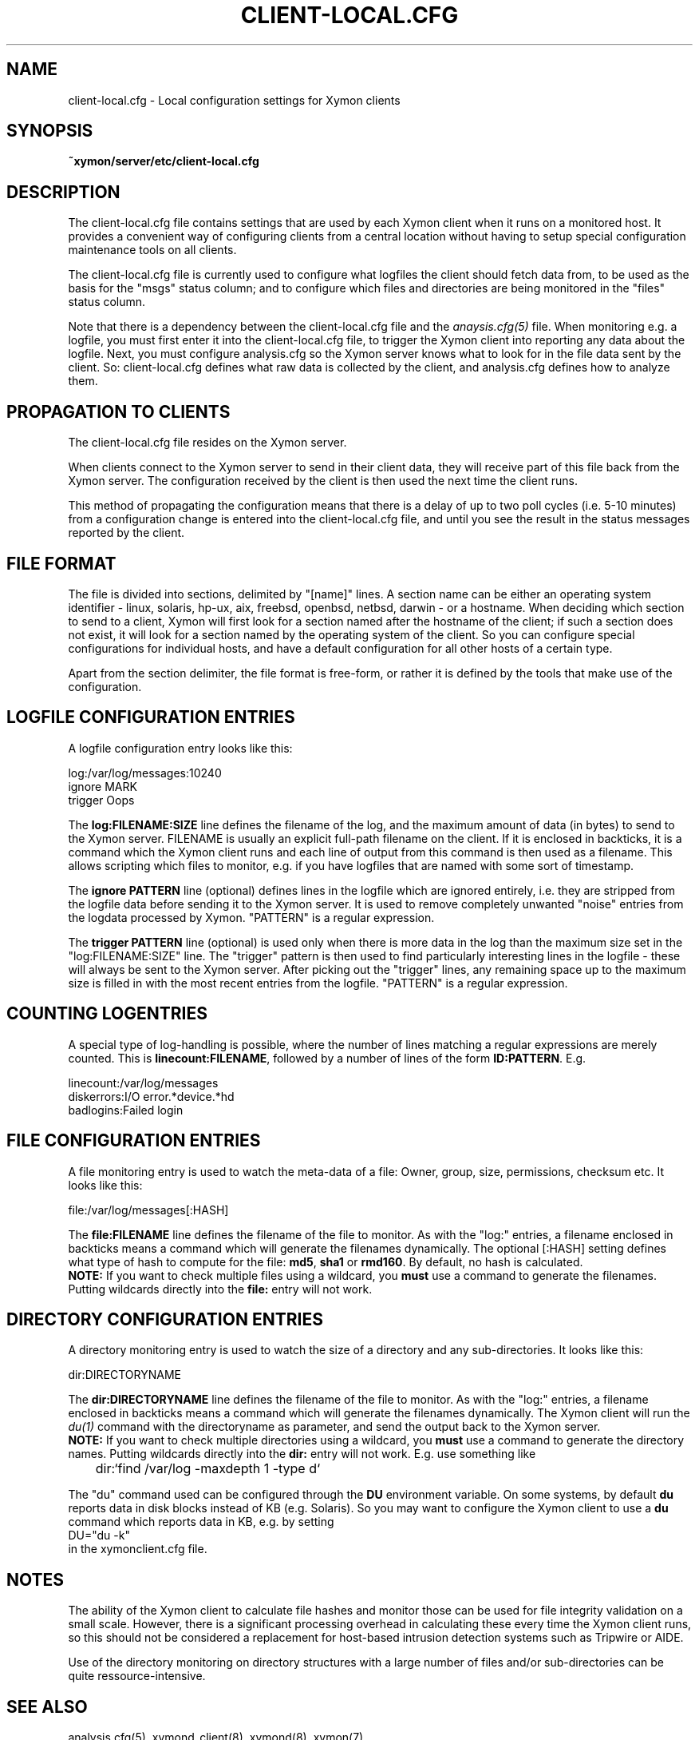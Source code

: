 .TH CLIENT-LOCAL.CFG 5 "Version 4.3.4: 30 Jul 2011" "Xymon"
.SH NAME
client-local.cfg \- Local configuration settings for Xymon clients

.SH SYNOPSIS
.B ~xymon/server/etc/client-local.cfg

.SH DESCRIPTION
The client-local.cfg file contains settings that are used by each 
Xymon client when it runs on a monitored host. It provides a
convenient way of configuring clients from a central location
without having to setup special configuration maintenance tools on
all clients.

The client-local.cfg file is currently used to configure what logfiles
the client should fetch data from, to be used as the basis for the
"msgs" status column; and to configure which files and directories
are being monitored in the "files" status column.

Note that there is a dependency between the client-local.cfg file 
and the 
.I anaysis.cfg(5)
file. When monitoring e.g. a logfile, you must first enter it into the 
client-local.cfg file, to trigger the Xymon client into reporting any 
data about the logfile. Next, you must configure analysis.cfg 
so the Xymon server knows what to look for in the file data sent by 
the client. So: client-local.cfg defines what raw data is collected 
by the client, and analysis.cfg defines how to analyze them.

.SH PROPAGATION TO CLIENTS
The client-local.cfg file resides on the Xymon server.

When clients connect to the Xymon server to send in their client
data, they will receive part of this file back from the Xymon server.
The configuration received by the client is then used the next time 
the client runs.

This method of propagating the configuration means that there is a
delay of up to two poll cycles (i.e. 5-10 minutes) from a configuration
change is entered into the client-local.cfg file, and until you see
the result in the status messages reported by the client.

.SH FILE FORMAT
The file is divided into sections, delimited by "[name]" lines.
A section name can be either an operating system identifier - 
linux, solaris, hp-ux, aix, freebsd, openbsd, netbsd, darwin - 
or a hostname. When deciding which section to send to a client,
Xymon will first look for a section named after the hostname of
the client; if such a section does not exist, it will look for
a section named by the operating system of the client. So you
can configure special configurations for individual hosts, and have
a default configuration for all other hosts of a certain type.

Apart from the section delimiter, the file format is free-form, or
rather it is defined by the tools that make use of the configuration.

.SH LOGFILE CONFIGURATION ENTRIES
A logfile configuration entry looks like this:
.sp
    log:/var/log/messages:10240
.br
    ignore MARK
.br
    trigger Oops
.sp
The \fBlog:FILENAME:SIZE\fR line defines the filename of the log, and the
maximum amount of data (in bytes) to send to the Xymon server. FILENAME
is usually an explicit full-path filename on the client. If it is enclosed
in backticks, it is a command which the Xymon client runs and each line 
of output from this command is then used as a filename. This allows
scripting which files to monitor, e.g. if you have logfiles that are
named with some sort of timestamp.
.sp
The \fBignore PATTERN\fR line (optional) defines lines in the logfile which
are ignored entirely, i.e. they are stripped from the logfile data before
sending it to the Xymon server. It is used to remove completely unwanted
"noise" entries from the logdata processed by Xymon. "PATTERN" is a regular
expression.
.sp
The \fBtrigger PATTERN\fR line (optional) is used only when there is more
data in the log than the maximum size set in the "log:FILENAME:SIZE" line.
The "trigger" pattern is then used to find particularly interesting lines
in the logfile - these will always be sent to the Xymon server. After
picking out the "trigger" lines, any remaining space up to the maximum size
is filled in with the most recent entries from the logfile. "PATTERN" is
a regular expression.

.SH COUNTING LOGENTRIES
A special type of log-handling is possible, where the number of lines matching
a regular expressions are merely counted. This is \fBlinecount:FILENAME\fR,
followed by a number of lines of the form \fBID:PATTERN\fR. E.g.
.sp
    linecount:/var/log/messages
.br
    diskerrors:I/O error.*device.*hd
.br
    badlogins:Failed login
.sp

.SH FILE CONFIGURATION ENTRIES
A file monitoring entry is used to watch the meta-data of a file: Owner,
group, size, permissions, checksum etc. It looks like this:
.sp
    file:/var/log/messages[:HASH]
.sp
The \fBfile:FILENAME\fR line defines the filename of the file to monitor.
As with the "log:" entries, a filename enclosed in backticks means a 
command which will generate the filenames dynamically. The optional 
[:HASH] setting defines what type of hash to compute for the file: 
\fBmd5\fR, \fBsha1\fR or \fBrmd160\fR. By default, no hash is calculated.
.br
\fBNOTE:\fR If
you want to check multiple files using a wildcard, you \fBmust\fR use
a command to generate the filenames. Putting wildcards directly into
the \fBfile:\fR entry will not work.

.SH DIRECTORY CONFIGURATION ENTRIES
A directory monitoring entry is used to watch the size of a directory 
and any sub-directories. It looks like this:
.sp
    dir:DIRECTORYNAME
.sp
The \fBdir:DIRECTORYNAME\fR line defines the filename of the file to monitor.
As with the "log:" entries, a filename enclosed in backticks means a 
command which will generate the filenames dynamically. The Xymon client
will run the
.I du(1)
command with the directoryname as parameter, and send the output back to the
Xymon server.
.br
\fBNOTE:\fR If you want to check multiple directories using a 
wildcard, you \fBmust\fR use a command to generate the directory names. Putting 
wildcards directly into the \fBdir:\fR entry will not work. E.g. use something
like
.br
	dir:`find /var/log -maxdepth 1 -type d`

The "du" command used can be configured through the \fBDU\fR environment 
variable. On some systems, by default \fBdu\fR reports data in disk blocks
instead of KB (e.g. Solaris). So you may want to configure the Xymon client
to use a \fBdu\fR command which reports data in KB, e.g. by setting
.br
    DU="du -k"
.br
in the xymonclient.cfg file.

.SH NOTES
The ability of the Xymon client to calculate file hashes and monitor those
can be used for file integrity validation on a small scale. However, there is
a significant processing overhead in calculating these every time the Xymon
client runs, so this should not be considered a replacement for host-based
intrusion detection systems such as Tripwire or AIDE.

Use of the directory monitoring on directory structures with a large number
of files and/or sub-directories can be quite ressource-intensive.

.SH "SEE ALSO"
analysis.cfg(5), xymond_client(8), xymond(8), xymon(7)

